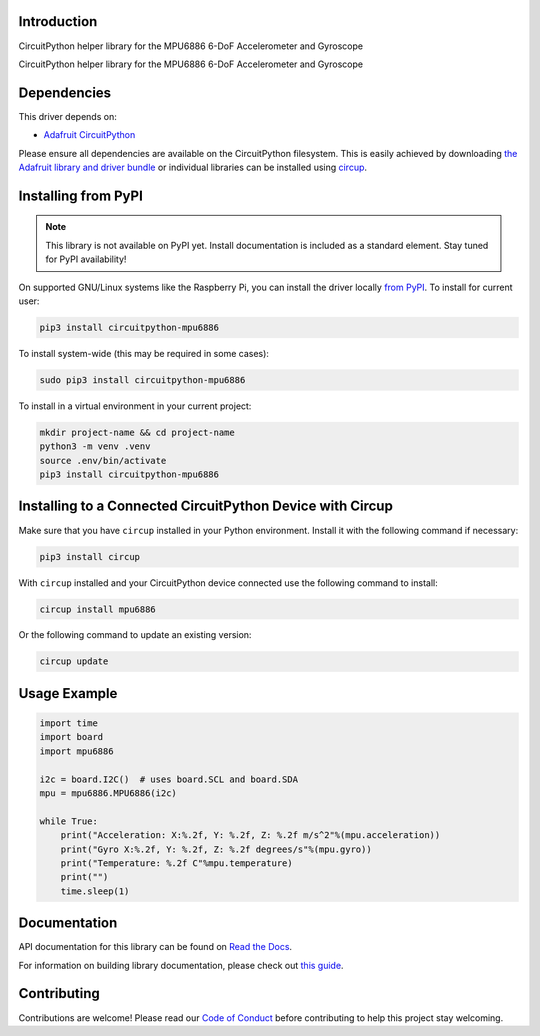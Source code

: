 Introduction
============

CircuitPython helper library for the MPU6886 6-DoF Accelerometer and Gyroscope

.. image:: https://img.shields.io/discord/327254708534116352.svg
    :target: https://adafru.it/discord
    :alt: Discord


.. image:: https://github.com/jins-tkomoda/CircuitPython_MPU6886/workflows/Build%20CI/badge.svg
    :target: https://github.com/jins-tkomoda/CircuitPython_MPU6886/actions
    :alt: Build Status


.. image:: https://img.shields.io/badge/code%20style-black-000000.svg
    :target: https://github.com/psf/black
    :alt: Code Style: Black

CircuitPython helper library for the MPU6886 6-DoF Accelerometer and Gyroscope


Dependencies
=============
This driver depends on:

* `Adafruit CircuitPython <https://github.com/adafruit/circuitpython>`_

Please ensure all dependencies are available on the CircuitPython filesystem.
This is easily achieved by downloading
`the Adafruit library and driver bundle <https://circuitpython.org/libraries>`_
or individual libraries can be installed using
`circup <https://github.com/adafruit/circup>`_.

Installing from PyPI
=====================
.. note:: This library is not available on PyPI yet. Install documentation is included
   as a standard element. Stay tuned for PyPI availability!

.. todo:: Remove the above note if PyPI version is/will be available at time of release.

On supported GNU/Linux systems like the Raspberry Pi, you can install the driver locally `from
PyPI <https://pypi.org/project/circuitpython-mpu6886/>`_.
To install for current user:

.. code-block:: shell

    pip3 install circuitpython-mpu6886

To install system-wide (this may be required in some cases):

.. code-block:: shell

    sudo pip3 install circuitpython-mpu6886

To install in a virtual environment in your current project:

.. code-block:: shell

    mkdir project-name && cd project-name
    python3 -m venv .venv
    source .env/bin/activate
    pip3 install circuitpython-mpu6886

Installing to a Connected CircuitPython Device with Circup
==========================================================

Make sure that you have ``circup`` installed in your Python environment.
Install it with the following command if necessary:

.. code-block:: shell

    pip3 install circup

With ``circup`` installed and your CircuitPython device connected use the
following command to install:

.. code-block:: shell

    circup install mpu6886

Or the following command to update an existing version:

.. code-block:: shell

    circup update

Usage Example
=============

.. code-block:: python3
    
    import time
    import board
    import mpu6886

    i2c = board.I2C()  # uses board.SCL and board.SDA
    mpu = mpu6886.MPU6886(i2c)

    while True:
        print("Acceleration: X:%.2f, Y: %.2f, Z: %.2f m/s^2"%(mpu.acceleration))
        print("Gyro X:%.2f, Y: %.2f, Z: %.2f degrees/s"%(mpu.gyro))
        print("Temperature: %.2f C"%mpu.temperature)
        print("")
        time.sleep(1)

Documentation
=============
API documentation for this library can be found on `Read the Docs <https://circuitpython-mpu6886.readthedocs.io/>`_.

For information on building library documentation, please check out
`this guide <https://learn.adafruit.com/creating-and-sharing-a-circuitpython-library/sharing-our-docs-on-readthedocs#sphinx-5-1>`_.

Contributing
============

Contributions are welcome! Please read our `Code of Conduct
<https://github.com/jins-tkomoda/CircuitPython_MPU6886/blob/HEAD/CODE_OF_CONDUCT.md>`_
before contributing to help this project stay welcoming.
